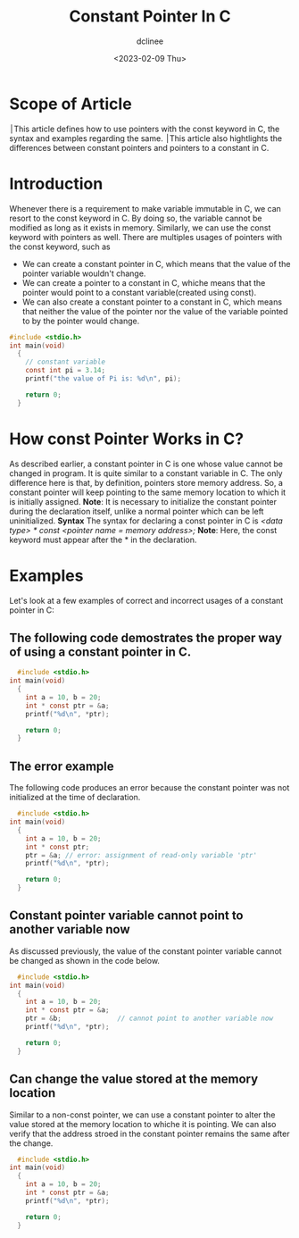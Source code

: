 #+title: Constant Pointer In C
#+author: dclinee
#+date: <2023-02-09 Thu>
* Scope of Article
  ׀This article defines how to use pointers with the const keyword in C, the syntax and
  examples regarding the same.
  ׀This article also hightlights the differences between constant pointers and pointers
  to a constant in C.

* Introduction
  Whenever there is a requirement to make variable immutable in C, we can resort to the
  const keyword in C. By doing so, the variable cannot be modified as long as it exists
  in memory. Similarly, we can use the const keyword with pointers as well. There are
  multiples usages of pointers with the const keyword, such as
  * We can create a constant pointer in C, which means that the value of the pointer
    variable wouldn't change.
  * We can create a pointer to a constant in C, whiche means that the pointer would point
    to a constant variable(created using const).
  * We can also create a constant pointer to a constant in C, which means that neither the
    value of the pointer nor the value of the variable pointed to by the pointer would change.


#+BEGIN_SRC C
  #include <stdio.h>
  int main(void)
    {
      // constant variable
      const int pi = 3.14;
      printf("the value of Pi is: %d\n", pi);

      return 0;
    }
#+END_SRC

#+RESULTS:
: the value of Pi is: 3

* How const Pointer Works in C?
As described earlier, a constant pointer in C is one whose value cannot be changed in program.
It is quite similar to a constant variable in C. The only difference here is that, by definition,
pointers store memory address. So, a constant pointer will keep pointing to the same memory
location to which it is initially assigned.
 *Note*: It is necessary to initialize the constant pointer during the declaration itself, unlike
 a normal pointer which can be left uninitialized.
 *Syntax*
 The syntax for declaring a const pointer in C is
 /<data type> * const <pointer name = memory address>;/
 *Note*: Here, the const keyword must appear after the * in the declaration.
* Examples
Let's look at a few examples of correct and incorrect usages of a constant pointer in C:
** The following code demostrates the proper way of using a constant pointer in C.
#+BEGIN_SRC C
    #include <stdio.h>
  int main(void)
    {
      int a = 10, b = 20;
      int * const ptr = &a;
      printf("%d\n", *ptr);

      return 0;
    }
#+END_SRC

#+RESULTS:
: 10
** The error example
The following code produces an error because the constant pointer was not initialized at the time
of declaration.

#+BEGIN_SRC C
    #include <stdio.h>
  int main(void)
    {
      int a = 10, b = 20;
      int * const ptr;
      ptr = &a; // error: assignment of read-only variable 'ptr'
      printf("%d\n", *ptr);

      return 0;
    }
#+END_SRC

#+RESULTS:
** Constant pointer variable cannot point to another variable now
As discussed previously, the value of the constant pointer variable cannot be changed as shown in
the code below.

#+BEGIN_SRC C
    #include <stdio.h>
  int main(void)
    {
      int a = 10, b = 20;
      int * const ptr = &a;
      ptr = &b;              // cannot point to another variable now
      printf("%d\n", *ptr);

      return 0;
    }
#+END_SRC

#+RESULTS:

** Can change the value stored at the memory location
Similar to a non-const pointer, we can use a constant pointer to alter the value stored at the memory
location to whiche it is pointing. We can also verify that the address stroed in the constant pointer
remains the same after the change.

#+BEGIN_SRC C
    #include <stdio.h>
  int main(void)
    {
      int a = 10, b = 20;
      int * const ptr = &a;
      printf("%d\n", *ptr);

      return 0;
    }
#+END_SRC
